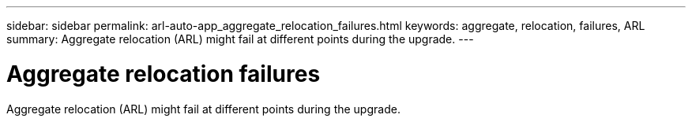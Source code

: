 ---
sidebar: sidebar
permalink: arl-auto-app_aggregate_relocation_failures.html
keywords: aggregate, relocation, failures, ARL
summary: Aggregate relocation (ARL) might fail at different points during the upgrade.
---

= Aggregate relocation failures
:hardbreaks:
:nofooter:
:icons: font
:linkattrs:
:imagesdir: ./media/

//
// This file was created with NDAC Version 2.0 (August 17, 2020)
//
// 2020-12-02 14:33:55.832749
//

[.lead]
Aggregate relocation (ARL) might fail at different points during the upgrade.
